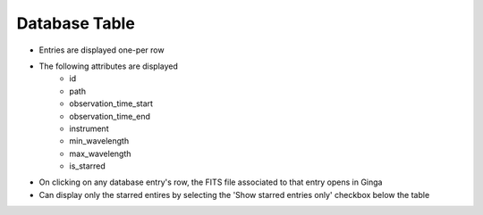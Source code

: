 Database Table
--------------

- Entries are displayed one-per row
- The following attributes are displayed
    - id
    - path
    - observation_time_start
    - observation_time_end
    - instrument
    - min_wavelength
    - max_wavelength
    - is_starred
- On clicking on any database entry's row, the FITS file associated to that entry opens in Ginga
- Can display only the starred entires by selecting the 'Show starred entries only' checkbox below the table 